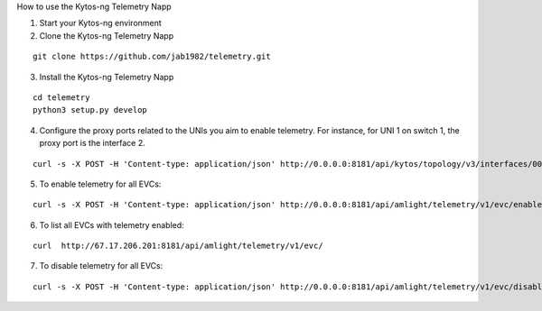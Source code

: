 How to use the Kytos-ng Telemetry Napp

1. Start your Kytos-ng environment

2. Clone the Kytos-ng Telemetry Napp

::

 git clone https://github.com/jab1982/telemetry.git

3. Install the Kytos-ng Telemetry Napp

::

 cd telemetry
 python3 setup.py develop

4. Configure the proxy ports related to the UNIs you aim to enable telemetry. For instance, for UNI 1 on switch 1, the proxy port is the interface 2.

::

 curl -s -X POST -H 'Content-type: application/json' http://0.0.0.0:8181/api/kytos/topology/v3/interfaces/00:00:00:00:00:00:00:01:1/metadata -d '{"proxy_port": 2}'


5. To enable telemetry for all EVCs:

::

 curl -s -X POST -H 'Content-type: application/json' http://0.0.0.0:8181/api/amlight/telemetry/v1/evc/enable -d '{"evc_ids": []}'

6. To list all EVCs with telemetry enabled:

::

 curl  http://67.17.206.201:8181/api/amlight/telemetry/v1/evc/

7. To disable telemetry for all EVCs:

::

 curl -s -X POST -H 'Content-type: application/json' http://0.0.0.0:8181/api/amlight/telemetry/v1/evc/disable -d '{"evc_ids": []}'
